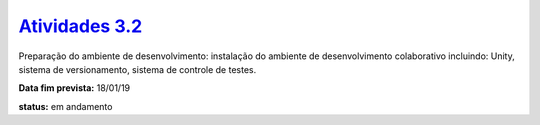 ==============
`Atividades 3.2 <https://docs.google.com/spreadsheets/d/1Cd_VJTgJGGFWVm7OqLff6S-cqBLXFzI4foe-WktnQfc/>`_
==============

Preparação do ambiente de desenvolvimento: instalação do ambiente de desenvolvimento colaborativo incluindo: Unity, sistema de versionamento, sistema de controle de testes.

**Data fim prevista:** 18/01/19

**status:** em andamento
